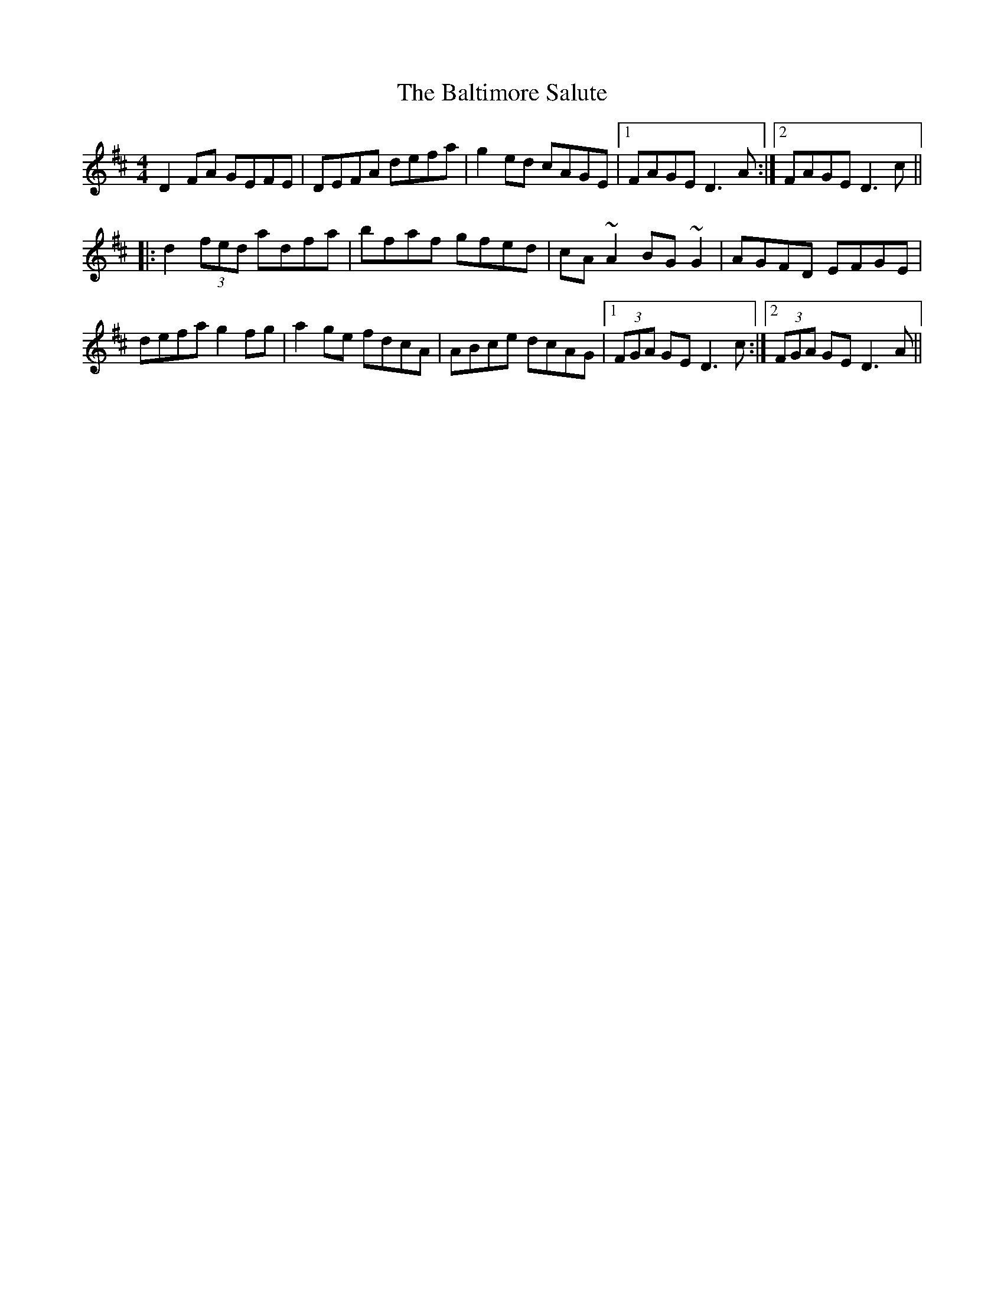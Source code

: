 X: 2616
T: Baltimore Salute, The
R: reel
M: 4/4
K: Dmajor
D2FA GEFE|DEFA defa|g2ed cAGE|1 FAGE D3A:|2 FAGE D3c||
|:d2 (3fed adfa|bfaf gfed|cA~A2 BG~G2|AGFD EFGE|
defa g2fg|a2ge fdcA|ABce dcAG|1 (3FGA GE D3c:|2 (3FGA GE D3A||

